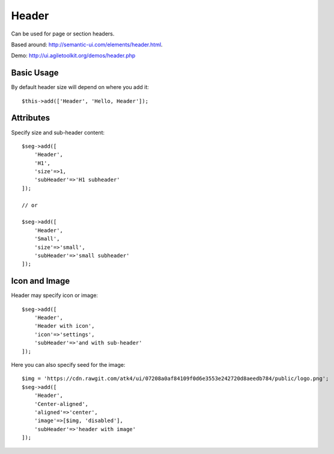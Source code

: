 .. php:namespace:: atk4\ui

======
Header
======

Can be used for page or section headers.

Based around: http://semantic-ui.com/elements/header.html. 

Demo:  http://ui.agiletoolkit.org/demos/header.php

Basic Usage
===========

By default header size will depend on where you add it::

    $this->add(['Header', 'Hello, Header']);

Attributes
==========

.. php:attr:: size

.. php:attr:: subHeader

Specify size and sub-header content::

    $seg->add([
        'Header',
        'H1',
        'size'=>1,
        'subHeader'=>'H1 subheader'
    ]);

    // or 

    $seg->add([
        'Header', 
        'Small', 
        'size'=>'small', 
        'subHeader'=>'small subheader'
    ]);

Icon and Image
===============

.. php:attr:: icon

.. php:attr:: image


Header may specify icon or image::

    $seg->add([
        'Header', 
        'Header with icon', 
        'icon'=>'settings', 
        'subHeader'=>'and with sub-header'
    ]);

Here you can also specify seed for the image::

    $img = 'https://cdn.rawgit.com/atk4/ui/07208a0af84109f0d6e3553e242720d8aeedb784/public/logo.png';
    $seg->add([
        'Header', 
        'Center-aligned', 
        'aligned'=>'center', 
        'image'=>[$img, 'disabled'], 
        'subHeader'=>'header with image'
    ]);

